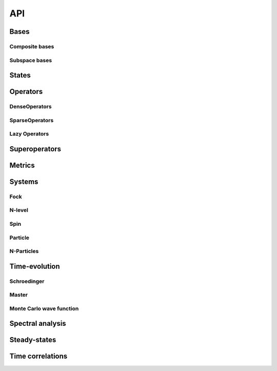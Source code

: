 .. _section-api:

API
===

.. _section-api-bases:

Bases
-----

.. jl:autoabstract:: bases.jl Basis

.. jl:autotype:: bases.jl GenericBasis

.. jl:autofunction:: bases.jl length

.. jl:autofunction:: bases.jl multiplicable


Composite bases
^^^^^^^^^^^^^^^

.. jl:autotype:: bases.jl CompositeBasis

.. jl:autofunction:: bases.jl tensor

.. jl:autofunction:: bases.jl ptrace

.. jl:autofunction:: bases.jl permutesystems


Subspace bases
^^^^^^^^^^^^^^

.. jl:autotype:: subspace.jl SubspaceBasis

.. jl:autofunction:: subspace.jl orthonormalize

.. jl:autofunction:: subspace.jl projector



.. _section-api-states:

States
------

.. jl:autoabstract:: states.jl StateVector

.. jl:autotype:: states.jl Bra

.. jl:autotype:: states.jl Ket

.. jl:autofunction:: states.jl tensor

.. jl:autofunction:: operators_dense.jl tensor(::Ket, ::Bra)

.. jl:autofunction:: states.jl dagger

.. jl:autofunction:: states.jl norm

.. jl:autofunction:: states.jl normalize

.. jl:autofunction:: states.jl normalize!

.. jl:autofunction:: states.jl basis_bra

.. jl:autofunction:: states.jl basis_ket



.. _section-api-operators:

Operators
---------

.. jl:autoabstract:: operators.jl Operator

.. jl:autofunction:: operators.jl dagger

.. jl:autofunction:: operators.jl identityoperator

.. jl:autofunction:: operators_dense.jl projector

.. jl:autofunction:: operators.jl trace

.. jl:autofunction:: operators.jl ptrace

.. jl:autofunction:: operators.jl normalize

.. jl:autofunction:: operators.jl normalize!

.. jl:autofunction:: operators.jl expect

.. jl:autofunction:: operators.jl tensor

.. jl:autofunction:: operators.jl embed

.. jl:autofunction:: operators.jl permutesystems

.. jl:autofunction:: operators.jl gemv!

.. jl:autofunction:: operators.jl gemm!


.. _section-api-denseoperators:

DenseOperators
^^^^^^^^^^^^^^

.. jl:autotype:: operators_dense.jl DenseOperator

.. jl:autofunction:: operators_dense.jl full


.. _section-api-sparseoperators:

SparseOperators
^^^^^^^^^^^^^^^

.. jl:autotype:: operators_sparse.jl SparseOperator

.. jl:autofunction:: operators_sparse.jl sparse


.. _section-api-lazyoperators:

Lazy Operators
^^^^^^^^^^^^^^

.. jl:autotype:: operators_lazy.jl LazyWrapper

.. jl:autotype:: operators_lazytensor.jl LazyTensor

.. jl:autotype:: operators_lazysum.jl LazySum

.. jl:autotype:: operators_lazyproduct.jl LazyProduct



.. _section-api-superoperators:

Superoperators
--------------

.. jl:autoabstract:: superoperators.jl SuperOperator

.. jl:autotype:: superoperators.jl DenseSuperOperator

.. jl:autotype:: superoperators.jl SparseSuperOperator

.. jl:autofunction:: superoperators.jl spre

.. jl:autofunction:: superoperators.jl spost

.. jl:autofunction:: superoperators.jl liouvillian

.. jl:autofunction:: superoperators.jl expm



.. _section-api-metrics:

Metrics
-------

.. jl:autofunction:: metrics.jl tracedistance

.. jl:autofunction:: metrics.jl tracedistance_general

.. jl:autofunction:: metrics.jl entropy_vn



Systems
-------


.. _section-api-fock:

Fock
^^^^

.. jl:autotype:: fock.jl FockBasis

.. jl:autofunction:: fock.jl FockBasis

.. jl:autofunction:: fock.jl number

.. jl:autofunction:: fock.jl destroy

.. jl:autofunction:: fock.jl create

.. jl:autofunction:: fock.jl fockstate

.. jl:autofunction:: fock.jl coherentstate

.. jl:autofunction:: fock.jl qfunc


.. _section-api-nlevel:

N-level
^^^^^^^

.. jl:autotype:: nlevel.jl NLevelBasis

.. jl:autofunction:: nlevel.jl transition

.. jl:autofunction:: nlevel.jl nlevelstate


.. _section-api-spin:

Spin
^^^^

.. jl:autotype:: spin.jl SpinBasis

.. jl:autofunction:: spin.jl sigmax

.. jl:autofunction:: spin.jl sigmay

.. jl:autofunction:: spin.jl sigmaz

.. jl:autofunction:: spin.jl sigmap

.. jl:autofunction:: spin.jl sigmam

.. jl:autofunction:: spin.jl spinup

.. jl:autofunction:: spin.jl spindown


.. _section-api-particle:

Particle
^^^^^^^^

.. jl:autotype:: particle.jl PositionBasis

.. jl:autotype:: particle.jl MomentumBasis

.. jl:autofunction:: particle.jl spacing

.. jl:autofunction:: particle.jl samplepoints

.. jl:autofunction:: particle.jl positionoperator

.. jl:autofunction:: particle.jl momentumoperator

.. jl:autofunction:: particle.jl laplace_x

.. jl:autofunction:: particle.jl laplace_p

.. jl:autofunction:: particle.jl gaussianstate

.. jl:autotype:: particle.jl FFTOperator

.. jl:autofunction:: particle.jl FFTOperator


.. _section-api-nparticles:

N-Particles
^^^^^^^^^^^

.. jl:autoabstract:: nparticles.jl NParticleBasis

.. jl:autotype:: nparticles.jl BosonicNParticleBasis

.. jl:autotype:: nparticles.jl FermionicNParticleBasis

.. jl:autofunction:: nparticles.jl nparticleoperator_1

.. jl:autofunction:: nparticles.jl nparticleoperator_2



.. _section-api-timeevolution:

Time-evolution
--------------

.. _section-api-schroedinger:


Schroedinger
^^^^^^^^^^^^

.. jl:autofunction:: schroedinger.jl schroedinger


.. _section-api-master:

Master
^^^^^^

.. jl:autofunction:: master.jl master

.. jl:autofunction:: master.jl master_h

.. jl:autofunction:: master.jl master_nh


.. _section-api-mcwf:

Monte Carlo wave function
^^^^^^^^^^^^^^^^^^^^^^^^^

.. jl:autofunction:: mcwf.jl mcwf
.. jl:autofunction:: mcwf.jl diagonaljumps



.. _section-api-spectralanalysis:

Spectral analysis
-----------------

.. jl:autofunction:: spectralanalysis.jl operatorspectrum_hermitian

.. jl:autofunction:: spectralanalysis.jl operatorspectrum

.. jl:autofunction:: spectralanalysis.jl eigenstates_hermitian

.. jl:autofunction:: spectralanalysis.jl eigenstates

.. jl:autofunction:: spectralanalysis.jl groundstate


.. _section-api-steadystate:

Steady-states
-------------

.. jl:autofunction:: steadystate.jl master

.. jl:autofunction:: steadystate.jl eigenvector


.. _section-api-timecorrelations:

Time correlations
------------

.. jl:autofunction:: timecorrelations.jl timecorrelation

.. jl:autofunction:: timecorrelations.jl correlationspectrum

.. jl:autofunction:: timecorrelations.jl spectrumFFT
